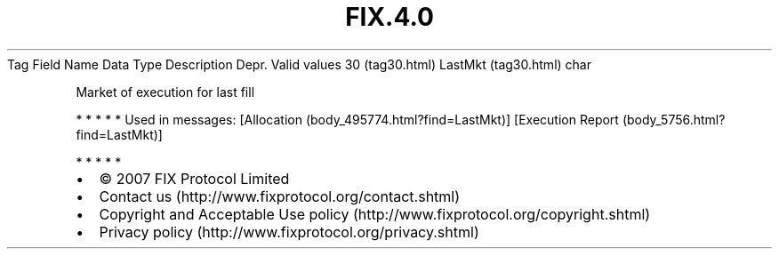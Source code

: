 .TH FIX.4.0 "" "" "Tag #30"
Tag
Field Name
Data Type
Description
Depr.
Valid values
30 (tag30.html)
LastMkt (tag30.html)
char
.PP
Market of execution for last fill
.PP
   *   *   *   *   *
Used in messages:
[Allocation (body_495774.html?find=LastMkt)]
[Execution Report (body_5756.html?find=LastMkt)]
.PP
   *   *   *   *   *
.PP
.PP
.IP \[bu] 2
© 2007 FIX Protocol Limited
.IP \[bu] 2
Contact us (http://www.fixprotocol.org/contact.shtml)
.IP \[bu] 2
Copyright and Acceptable Use policy (http://www.fixprotocol.org/copyright.shtml)
.IP \[bu] 2
Privacy policy (http://www.fixprotocol.org/privacy.shtml)
